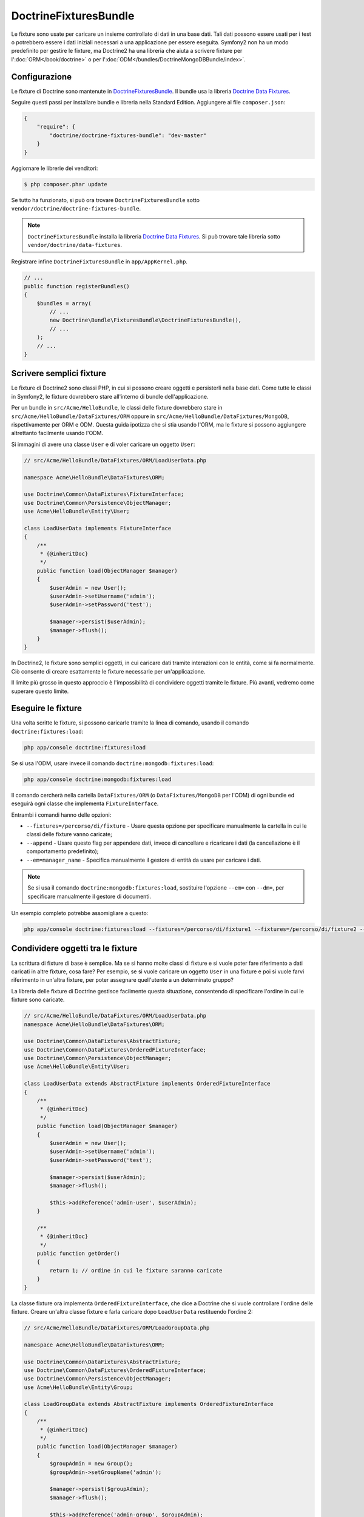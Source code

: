 DoctrineFixturesBundle
======================

Le fixture sono usate per caricare un insieme controllato di dati in una base dati. Tali
dati possono essere usati per i test o potrebbero essere i dati iniziali necessari a una
applicazione per essere eseguita. Symfony2 non ha un modo predefinito per gestire le
fixture, ma Doctrine2 ha una libreria che aiuta a scrivere fixture per
l':doc:`ORM</book/doctrine>` o per l':doc:`ODM</bundles/DoctrineMongoDBBundle/index>`.

Configurazione
--------------

Le fixture di Doctrine sono mantenute in `DoctrineFixturesBundle`_. Il bundle usa
la libreria `Doctrine Data Fixtures`_.

Seguire questi passi per installare bundle e libreria nella  Standard Edition.
Aggiungere al file ``composer.json``:

.. code-block:: json

    {
        "require": {
            "doctrine/doctrine-fixtures-bundle": "dev-master"
        }
    }

Aggiornare le librerie dei venditori:

.. code-block:: bash

    $ php composer.phar update

Se tutto ha funzionato, si può ora trovare ``DoctrineFixturesBundle`` sotto
``vendor/doctrine/doctrine-fixtures-bundle``.

.. note::

    ``DoctrineFixturesBundle`` installa la libreria
    `Doctrine Data Fixtures`_. Si può trovare tale libreria
    sotto ``vendor/doctrine/data-fixtures``.

Registrare infine ``DoctrineFixturesBundle`` in ``app/AppKernel.php``.

.. code-block:: php

    // ...
    public function registerBundles()
    {
        $bundles = array(
            // ...
            new Doctrine\Bundle\FixturesBundle\DoctrineFixturesBundle(),
            // ...
        );
        // ...
    }

Scrivere semplici fixture
-------------------------

Le fixture di Doctrine2 sono classi PHP, in cui si possono creare oggetti e persisterli
nella base dati. Come tutte le classi in Symfony2, le fixture dovrebbero stare all'interno
di bundle dell'applicazione.

Per un bundle in ``src/Acme/HelloBundle``, le classi delle fixture dovrebbero stare
in ``src/Acme/HelloBundle/DataFixtures/ORM`` oppure in
``src/Acme/HelloBundle/DataFixtures/MongoDB``, rispettivamente per ORM e ODM.
Questa guida ipotizza che si stia usando l'ORM, ma le fixture si possono aggiungere
altrettanto facilmente usando l'ODM.

Si immagini di avere una classe ``User`` e di voler caricare un oggetto
``User``:

.. code-block:: php

    // src/Acme/HelloBundle/DataFixtures/ORM/LoadUserData.php

    namespace Acme\HelloBundle\DataFixtures\ORM;

    use Doctrine\Common\DataFixtures\FixtureInterface;
    use Doctrine\Common\Persistence\ObjectManager;
    use Acme\HelloBundle\Entity\User;

    class LoadUserData implements FixtureInterface
    {
        /**
         * {@inheritDoc}
         */
        public function load(ObjectManager $manager)
        {
            $userAdmin = new User();
            $userAdmin->setUsername('admin');
            $userAdmin->setPassword('test');

            $manager->persist($userAdmin);
            $manager->flush();
        }
    }

In Doctrine2, le fixture sono semplici oggetti, in cui caricare dati tramite interazioni
con le entità, come si fa normalmente. Ciò consente di creare esattamente le
fixture necessarie per un'applicazione.

Il limite più grosso in questo approccio è l'impossibilità di condividere oggetti tramite
le fixture. Più avanti, vedremo come superare questo limite.

Eseguire le fixture
-------------------

Una volta scritte le fixture, si possono caricarle tramite la linea di comando,
usando il comando ``doctrine:fixtures:load``:

.. code-block:: bash

    php app/console doctrine:fixtures:load

Se si usa l'ODM, usare invece il comando ``doctrine:mongodb:fixtures:load``:

.. code-block:: bash

    php app/console doctrine:mongodb:fixtures:load

Il comando cercherà nella cartella ``DataFixtures/ORM`` (o ``DataFixtures/MongoDB``
per l'ODM) di ogni bundle ed eseguirà ogni classe che implementa
``FixtureInterface``.

Entrambi i comandi hanno delle opzioni:

* ``--fixtures=/percorso/di/fixture`` - Usare questa opzione per specificare manualmente
  la cartella in cui le classi delle fixture vanno caricate;

* ``--append`` - Usare questo flag per appendere dati, invece di cancellare e ricaricare
  i dati (la cancellazione è il comportamento predefinito);

* ``--em=manager_name`` - Specifica manualmente il gestore di entità da usare per caricare
  i dati.

.. note::

   Se si usa il comando ``doctrine:mongodb:fixtures:load``, sostituire l'opzione
   ``--em=`` con ``--dm=``, per specificare manualmente il gestore di documenti.

Un esempio completo potrebbe assomigliare a questo:

.. code-block:: bash

   php app/console doctrine:fixtures:load --fixtures=/percorso/di/fixture1 --fixtures=/percorso/di/fixture2 --append --em=foo_manager

Condividere oggetti tra le fixture
----------------------------------

La scrittura di fixture di base è semplice. Ma se si hanno molte classi di fixture e
si vuole poter fare riferimento a dati caricati in altre fixture, cosa fare?
Per esempio, se si vuole caricare un oggetto ``User`` in una fixture e poi si vuole
farvi riferimento in un'altra fixture, per poter assegnare quell'utente a un
determinato gruppo?

La libreria delle fixture di Doctrine gestisce facilmente questa situazione, consentendo
di specificare l'ordine in cui le fixture sono caricate.

.. code-block:: php

    // src/Acme/HelloBundle/DataFixtures/ORM/LoadUserData.php
    namespace Acme\HelloBundle\DataFixtures\ORM;

    use Doctrine\Common\DataFixtures\AbstractFixture;
    use Doctrine\Common\DataFixtures\OrderedFixtureInterface;
    use Doctrine\Common\Persistence\ObjectManager;
    use Acme\HelloBundle\Entity\User;

    class LoadUserData extends AbstractFixture implements OrderedFixtureInterface
    {
        /**
         * {@inheritDoc}
         */
        public function load(ObjectManager $manager)
        {
            $userAdmin = new User();
            $userAdmin->setUsername('admin');
            $userAdmin->setPassword('test');

            $manager->persist($userAdmin);
            $manager->flush();

            $this->addReference('admin-user', $userAdmin);
        }

        /**
         * {@inheritDoc}
         */
        public function getOrder()
        {
            return 1; // ordine in cui le fixture saranno caricate
        }
    }

La classe fixture ora implementa ``OrderedFixtureInterface``, che dice a
Doctrine che si vuole controllare l'ordine delle fixture. Creare un'altra classe fixture
e farla caricare dopo ``LoadUserData`` restituendo l'ordine
2:

.. code-block:: php

    // src/Acme/HelloBundle/DataFixtures/ORM/LoadGroupData.php

    namespace Acme\HelloBundle\DataFixtures\ORM;

    use Doctrine\Common\DataFixtures\AbstractFixture;
    use Doctrine\Common\DataFixtures\OrderedFixtureInterface;
    use Doctrine\Common\Persistence\ObjectManager;
    use Acme\HelloBundle\Entity\Group;

    class LoadGroupData extends AbstractFixture implements OrderedFixtureInterface
    {
        /**
         * {@inheritDoc}
         */
        public function load(ObjectManager $manager)
        {
            $groupAdmin = new Group();
            $groupAdmin->setGroupName('admin');

            $manager->persist($groupAdmin);
            $manager->flush();

            $this->addReference('admin-group', $groupAdmin);
        }

        /**
         * {@inheritDoc}
         */
        public function getOrder()
        {
            return 2; // ordine in cui le fixture saranno caricate
        }
    }

Entrambe le classi fixture estendono ``AbstractFixture``, che consente di creare
oggetti e impostarli come riferimenti, in modo che possano successivamente essere
usati in altre fixture. Per esempio, gli oggetti ``$userAdmin`` e ``$groupAdmin``
possono essere riferiti successivamente tramite  i riferimenti ``admin-user`` e
``admin-group``:

.. code-block:: php

    // src/Acme/HelloBundle/DataFixtures/ORM/LoadUserGroupData.php

    namespace Acme\HelloBundle\DataFixtures\ORM;

    use Doctrine\Common\DataFixtures\AbstractFixture;
    use Doctrine\Common\DataFixtures\OrderedFixtureInterface;
    use Doctrine\Common\Persistence\ObjectManager;
    use Acme\HelloBundle\Entity\UserGroup;

    class LoadUserGroupData extends AbstractFixture implements OrderedFixtureInterface
    {
        /**
         * {@inheritDoc}
         */
        public function load(ObjectManager $manager)
        {
            $userGroupAdmin = new UserGroup();
            $userGroupAdmin->setUser($this->getReference('admin-user'));
            $userGroupAdmin->setGroup($this->getReference('admin-group'));

            $manager->persist($userGroupAdmin);
            $manager->flush();
        }

        /**
         * {@inheritDoc}
         */
        public function getOrder()
        {
            return 3;
        }
    }

Questa fixture sarà ora eseguite nell'ordine del valore restituito dal metodo
``getOrder()``. Si può accedere a ogni oggetto impostato con il metodo ``setReference()``,
tramite il metodo ``getReference()`` in classi fixture con un ordine più
alto.

Le fixture consentono di creare ogni tipo di dato necessario, tramite la normale
interfaccia di PHP per creare e persistere oggetti. Controllando l'ordine delle fixture
e impostando dei riferimenti, si può gestire quasi tutto tramite fixture.

Usare il contenitore nelle fixture
----------------------------------

In alcuni casi occorre accedere ad alcuni servizi, per caricare le fixture.
Symfony2 rende il processo molto facile: il contenitore sarà iniettato in tutte le classi
fixture che implementano :class:`Symfony\\Component\\DependencyInjection\\ContainerAwareInterface`.

Riscriviamo la prima fixture per codificare la password, prima che sia memorizzata nella
base dati (una buona pratica). Userà il factory encoder per codificare la password,
assicurando che sia codificata nello stesso modo usato dal componente security 
quando si verifica:

.. code-block:: php

    // src/Acme/HelloBundle/DataFixtures/ORM/LoadUserData.php

    namespace Acme\HelloBundle\DataFixtures\ORM;

    use Doctrine\Common\DataFixtures\FixtureInterface;
    use Doctrine\Common\Persistence\ObjectManager;
    use Symfony\Component\DependencyInjection\ContainerAwareInterface;
    use Symfony\Component\DependencyInjection\ContainerInterface;
    use Acme\HelloBundle\Entity\User;

    class LoadUserData implements FixtureInterface, ContainerAwareInterface
    {
        /**
         * @var ContainerInterface
         */
        private $container;

        /**
         * {@inheritDoc}
         */
        public function setContainer(ContainerInterface $container = null)
        {
            $this->container = $container;
        }

        /**
         * {@inheritDoc}
         */
        public function load(ObjectManager $manager)
        {
            $user = new User();
            $user->setUsername('admin');
            $user->setSalt(md5(uniqid()));

            $encoder = $this->container
                ->get('security.encoder_factory')
                ->getEncoder($user)
            ;
            $user->setPassword($encoder->encodePassword('secret', $user->getSalt()));

            $manager->persist($user);
            $manager->flush();
        }
    }

Come si può vedere, occorre solo aggiungere :class:`Symfony\\Component\\DependencyInjection\\ContainerAwareInterface`
alla classe e poi creare un nuovo metodo :method:`Symfony\\Component\\DependencyInjection\\ContainerInterface::setContainer`,
che implementi tale interfaccia. Prima che la fixture sia eseguita, Symfony
richiamerà il metodo :method:`Symfony\\Component\\DependencyInjection\\ContainerInterface::setContainer`
automaticamente. Se si memorizza il contenitore come proprietà della classe, come
mostrato sopra, vi si può accedere nel metodo ``load()``.

.. note::

    Chi è troppo pigro per implementare il metodo :method:`Symfony\\Component\\DependencyInjection\\ContainerInterface::setContainer`
    può estendere la classe da :class:`Symfony\\Component\\DependencyInjection\\ContainerAware`.

.. _DoctrineFixturesBundle: https://github.com/doctrine/DoctrineFixturesBundle
.. _`Doctrine Data Fixtures`: https://github.com/doctrine/data-fixtures
